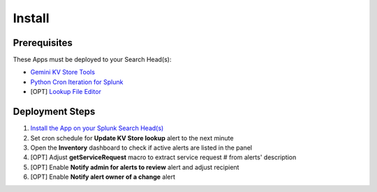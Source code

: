 Install
=======

Prerequisites
-------------

These Apps must be deployed to your Search Head(s):

- `Gemini KV Store Tools <https://splunkbase.splunk.com/app/3536/>`_
- `Python Cron Iteration for Splunk <https://splunkbase.splunk.com/app/4027/>`_
- [OPT] `Lookup File Editor <https://splunkbase.splunk.com/app/1724/>`_

Deployment Steps
----------------

#.  `Install the App on your Splunk Search Head(s) <https://docs.splunk.com/Documentation/Splunk/latest/Admin/Deployappsandadd-ons#Deployment_architectures>`_
#.  Set cron schedule for **Update KV Store lookup** alert to the next minute 
#.  Open the **Inventory** dashboard to check if active alerts are listed in the panel
#.  [OPT] Adjust **getServiceRequest** macro to extract service request # from alerts' description
#.  [OPT] Enable **Notify admin for alerts to review** alert and adjust recipient
#.  [OPT] Enable **Notify alert owner of a change** alert
